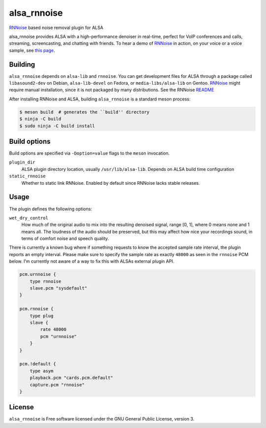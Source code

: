 ============
alsa_rnnoise
============
|builds.sr.ht status|

RNNoise_ based noise removal plugin for ALSA

alsa_rnnoise provides ALSA with a high-performance denoiser in real-time,
perfect for VoIP conferences and calls, streaming, screencasting, and chatting
with friends. To hear a demo of RNNoise_ in action, on your voice or a voice
sample, see `this page`_.


.. _RNNoise: https://gitlab.xiph.org/xiph/rnnoise/
.. _`this page`: https://jmvalin.ca/demo/rnnoise/
.. |builds.sr.ht status| image:: https://builds.sr.ht/~arsen/alsa_rnnoise/commits/debian.yml.svg
   :target: https://builds.sr.ht/~arsen/alsa_rnnoise/commits/debian.yml?

Building
--------
``alsa_rnnoise`` depends on ``alsa-lib`` and ``rnnoise``.
You can get development files for ALSA through a package called
``libasound2-dev`` on Debian, ``alsa-lib-devel`` on Fedora, or
``media-libs/alsa-lib`` on Gentoo. RNNoise_ might require manual installation,
since it is not packaged by many distributions. See the RNNoise README_

After installing RNNoise and ALSA, building ``alsa_rnnoise`` is a standard
meson process:

.. code-block:: sh

    $ meson build  # generates the ``build'' directory
    $ ninja -C build
    $ sudo ninja -C build install

.. _README: https://gitlab.xiph.org/xiph/rnnoise/-/blob/master/README

Build options
-------------
Build options are specified via ``-Doption=value`` flags to the ``meson``
invocation.

``plugin_dir``
    ALSA plugin directory location, usually ``/usr/lib/alsa-lib``.
    Depends on ALSA build time configuration
``static_rnnoise``
    Whether to static link RNNoise.
    Enabled by default since RNNoise lacks stable releases.

Usage
-----
The plugin defines the following options:

``wet_dry_control``
    How much of the original audio to mix into the resulting denoised signal,
    range [0, 1], where 0 means none and 1 means all. The loudness of the audio
    should be preserved, but this may affect how nice your recordings sound,
    in terms of comfort noise and speech quality.

There is currently a known bug where if something requests to know the accepted
sample rate interval, the plugin reports an empty interval. Please make sure to
specify the sample rate as exactly ``48000`` as seen in the ``rnnoise`` PCM
below. I'm currently not aware of a way to fix this with ALSAs external plugin
API.

.. code-block::

    pcm.urnnoise {
        type rnnoise
        slave.pcm "sysdefault"
    }

    pcm.rnnoise {
        type plug
        slave {
            rate 48000
            pcm "urnnoise"
        }
    }

    pcm.!default {
        type asym
        playback.pcm "cards.pcm.default"
        capture.pcm "rnnoise"
    }

License
-------
``alsa_rnnoise`` is Free software licensed under the GNU General Public
License, version 3.

.. vim: et sw=4 :
